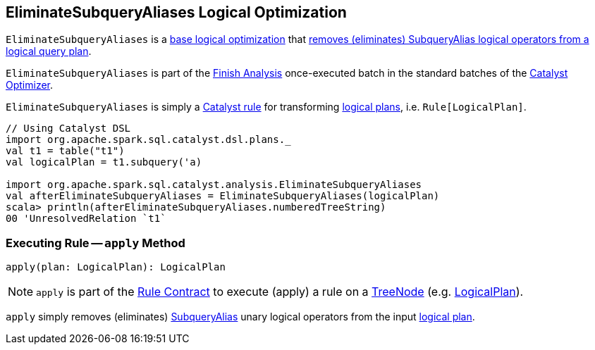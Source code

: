 == [[EliminateSubqueryAliases]] EliminateSubqueryAliases Logical Optimization

`EliminateSubqueryAliases` is a <<spark-sql-Optimizer.adoc#batches, base logical optimization>> that <<apply, removes (eliminates) SubqueryAlias logical operators from a logical query plan>>.

`EliminateSubqueryAliases` is part of the <<spark-sql-Optimizer.adoc#Finish_Analysis, Finish Analysis>> once-executed batch in the standard batches of the <<spark-sql-Optimizer.adoc#, Catalyst Optimizer>>.

`EliminateSubqueryAliases` is simply a <<spark-sql-catalyst-Rule.adoc#, Catalyst rule>> for transforming <<spark-sql-LogicalPlan.adoc#, logical plans>>, i.e. `Rule[LogicalPlan]`.

[source, scala]
----
// Using Catalyst DSL
import org.apache.spark.sql.catalyst.dsl.plans._
val t1 = table("t1")
val logicalPlan = t1.subquery('a)

import org.apache.spark.sql.catalyst.analysis.EliminateSubqueryAliases
val afterEliminateSubqueryAliases = EliminateSubqueryAliases(logicalPlan)
scala> println(afterEliminateSubqueryAliases.numberedTreeString)
00 'UnresolvedRelation `t1`
----

=== [[apply]] Executing Rule -- `apply` Method

[source, scala]
----
apply(plan: LogicalPlan): LogicalPlan
----

NOTE: `apply` is part of the <<spark-sql-catalyst-Rule.adoc#apply, Rule Contract>> to execute (apply) a rule on a <<spark-sql-catalyst-TreeNode.adoc#, TreeNode>> (e.g. <<spark-sql-LogicalPlan.adoc#, LogicalPlan>>).

`apply` simply removes (eliminates) <<spark-sql-LogicalPlan-SubqueryAlias.adoc#, SubqueryAlias>> unary logical operators from the input <<spark-sql-LogicalPlan.adoc#, logical plan>>.
